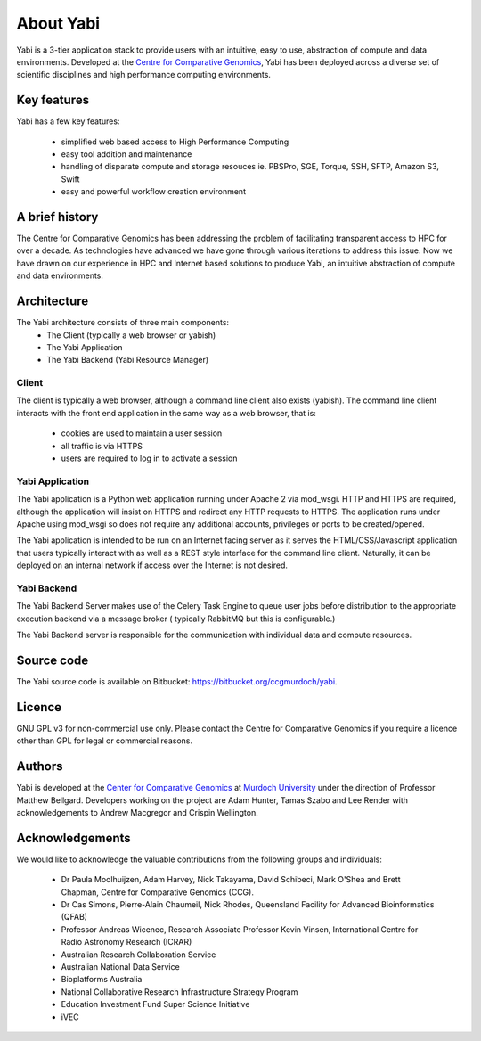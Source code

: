 .. _about:

About Yabi
===========
Yabi is a 3-tier application stack to provide users with an intuitive, easy to use, 
abstraction of compute and data environments. Developed at the 
`Centre for Comparative Genomics <http://ccg.murdoch.edu.au>`_, Yabi has been deployed across a diverse set 
of scientific disciplines and high performance computing environments.


Key features
------------

Yabi has a few key features:

 - simplified web based access to High Performance Computing
 - easy tool addition and maintenance
 - handling of disparate compute and storage resouces ie. PBSPro, SGE, Torque, SSH, SFTP, Amazon S3, Swift
 - easy and powerful workflow creation environment


.. index::
    single: yabi; history
    single: Centre for Comparative Genomics

A brief history
---------------

The Centre for Comparative Genomics has been addressing the problem of facilitating transparent access to HPC for over a decade. As technologies have advanced we have gone
through various iterations to address this issue. Now we have drawn on our experience in HPC and Internet based solutions to produce Yabi, an intuitive abstraction of compute
and data environments.

.. _architecture:

Architecture
------------

The Yabi architecture consists of three main components:
 * The Client (typically a web browser or yabish)
 * The Yabi Application
 * The Yabi Backend (Yabi Resource Manager)


Client
^^^^^^

The client is typically a web browser, although a command line client also exists (yabish). The command line client interacts 
with the front end application in the same way as a web browser, that is:

 * cookies are used to maintain a user session
 * all traffic is via HTTPS
 * users are required to log in to activate a session

.. index::
   single: yabi; application

Yabi Application
^^^^^^^^^^^^^^^^

The Yabi application is a Python web application running under Apache 2 via mod_wsgi. HTTP and HTTPS are required, although the application 
will insist on HTTPS and redirect any HTTP requests to HTTPS. The application runs under Apache using mod_wsgi so does not require any additional accounts, privileges or ports to be created/opened.

The Yabi application is intended to be run on an Internet facing server as it serves the HTML/CSS/Javascript application that users typically interact 
with as well as a REST style interface for the command line client. Naturally, it can be deployed on an 
internal network if access over the Internet is not desired. 

.. index::
   single: yabi; backend

Yabi Backend
^^^^^^^^^^^^

The Yabi Backend Server makes use of the Celery Task Engine to queue user jobs before distribution to the appropriate execution backend via
a message broker ( typically RabbitMQ but this is configurable.)

The Yabi Backend server is responsible for the communication with individual data and compute resources.

Source code
-----------

The Yabi source code is available on Bitbucket: `https://bitbucket.org/ccgmurdoch/yabi <https://bitbucket.org/ccgmurdoch/yabi>`_.

Licence
-------
GNU GPL v3 for non-commercial use only. Please contact the Centre for Comparative Genomics if you require a licence other than GPL for legal or commercial reasons.

Authors
-------
Yabi is developed at the `Center for Comparative Genomics <http://ccg.murdoch.edu.au>`_ at `Murdoch University <http://www.murdoch.edu.au>`_ under the direction 
of Professor Matthew Bellgard. Developers working on the project are Adam Hunter, Tamas Szabo and Lee Render with
acknowledgements to Andrew Macgregor and Crispin Wellington.

Acknowledgements
----------------
We would like to acknowledge the valuable contributions from the following groups and individuals:

 - Dr Paula Moolhuijzen, Adam Harvey, Nick Takayama, David Schibeci, Mark O'Shea and Brett Chapman, Centre for Comparative Genomics (CCG).
 - Dr Cas Simons, Pierre-Alain Chaumeil, Nick Rhodes, Queensland Facility for Advanced Bioinformatics (QFAB)
 - Professor Andreas Wicenec, Research Associate Professor Kevin Vinsen, International Centre for Radio Astronomy Research (ICRAR)
 - Australian Research Collaboration Service
 - Australian National Data Service
 - Bioplatforms Australia
 - National Collaborative Research Infrastructure Strategy Program
 - Education Investment Fund Super Science Initiative
 - iVEC
